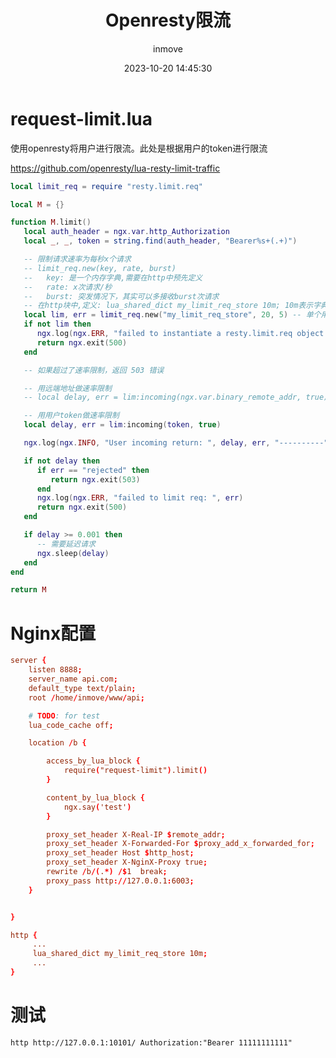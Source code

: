 #+TITLE: Openresty限流
#+DATE: 2023-10-20 14:45:30
#+DISPLAY: t
#+STARTUP: indent
#+OPTIONS: toc:10
#+AUTHOR: inmove
#+KEYWORDS: openresty
#+CATEGORIES: API网关

* request-limit.lua

使用openresty将用户进行限流。此处是根据用户的token进行限流

https://github.com/openresty/lua-resty-limit-traffic

#+begin_src lua
  local limit_req = require "resty.limit.req"

  local M = {}

  function M.limit()
     local auth_header = ngx.var.http_Authorization
     local _, _, token = string.find(auth_header, "Bearer%s+(.+)")

     -- 限制请求速率为每秒x个请求
     -- limit_req.new(key, rate, burst)
     --   key: 是一个内存字典,需要在http中预先定义
     --   rate: x次请求/秒
     --   burst: 突发情况下，其实可以多接收burst次请求
     -- 在http块中,定义: lua_shared_dict my_limit_req_store 10m; 10m表示字典占用的内存空间上限
     local lim, err = limit_req.new("my_limit_req_store", 20, 5) -- 单个用户每秒可以请求25次接口
     if not lim then
        ngx.log(ngx.ERR, "failed to instantiate a resty.limit.req object: ", err)
        return ngx.exit(500)
     end

     -- 如果超过了速率限制，返回 503 错误

     -- 用远端地址做速率限制
     -- local delay, err = lim:incoming(ngx.var.binary_remote_addr, true)

     -- 用用户token做速率限制
     local delay, err = lim:incoming(token, true)

     ngx.log(ngx.INFO, "User incoming return: ", delay, err, "----------")

     if not delay then
        if err == "rejected" then
           return ngx.exit(503)
        end
        ngx.log(ngx.ERR, "failed to limit req: ", err)
        return ngx.exit(500)
     end

     if delay >= 0.001 then
        -- 需要延迟请求
        ngx.sleep(delay)
     end
  end

  return M
#+end_src

* Nginx配置
#+begin_src conf
  server {
      listen 8888;
      server_name api.com;
      default_type text/plain;
      root /home/inmove/www/api;

      # TODO: for test
      lua_code_cache off;

      location /b {

          access_by_lua_block {
              require("request-limit").limit()
          }

          content_by_lua_block {
              ngx.say('test')
          }

          proxy_set_header X-Real-IP $remote_addr;
          proxy_set_header X-Forwarded-For $proxy_add_x_forwarded_for;
          proxy_set_header Host $http_host;
          proxy_set_header X-NginX-Proxy true;
          rewrite /b/(.*) /$1  break;
          proxy_pass http://127.0.0.1:6003;
      }


  }
#+end_src

#+begin_src conf
  http {
       ...
       lua_shared_dict my_limit_req_store 10m;
       ...
  }
#+end_src

* 测试
#+begin_src shell
  http http://127.0.0.1:10101/ Authorization:"Bearer 11111111111"
#+end_src
